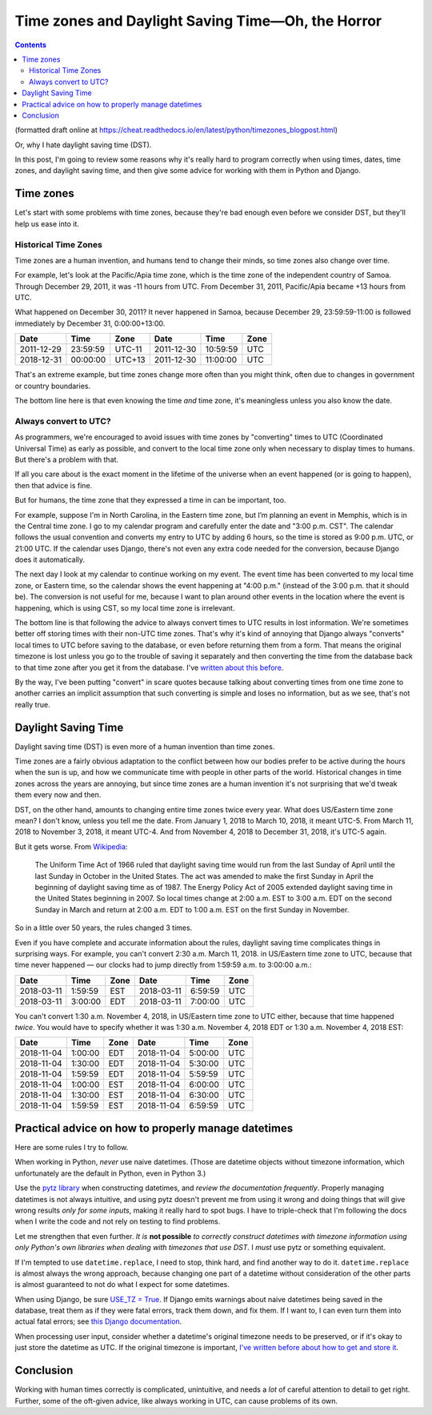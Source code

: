 Time zones and Daylight Saving Time—Oh, the Horror
====================================================
.. contents::

(formatted draft online at
https://cheat.readthedocs.io/en/latest/python/timezones_blogpost.html)

Or, why I hate daylight saving time (DST).

In this post, I'm going to review some reasons why it's really hard to program correctly when using times, dates, time zones, and daylight saving time, and then give some advice for working with them in Python and Django.

Time zones
-----------

Let's start with some problems with time zones, because they're bad
enough even before we consider DST, but they'll help us ease into it.

Historical Time Zones
......................

Time zones are a human invention, and humans tend to change their
minds, so time zones also change over time.

For example, let's look at the Pacific/Apia time zone, which is the time
zone of the independent country of Samoa. Through December 29, 2011,
it was -11 hours from UTC. From December 31, 2011, Pacific/Apia became
+13 hours from UTC.

What happened on December 30, 2011? It never
happened in Samoa, because December 29, 23:59:59-11:00 is followed
immediately by December 31, 0:00:00+13:00.

========== ======== ====== ==========  ======== ====
Date       Time     Zone   Date        Time     Zone
========== ======== ====== ==========  ======== ====
2011-12-29 23:59:59 UTC-11 2011-12-30  10:59:59 UTC
2018-12-31 00:00:00 UTC+13 2011-12-30  11:00:00 UTC
========== ======== ====== ==========  ======== ====


That's an extreme example, but time zones change more often than
you might think, often due to changes in government or country boundaries.

The bottom line here is that even knowing the time *and* time zone, it's
meaningless unless you also know the date.

Always convert to UTC?
.......................

As programmers, we're encouraged to avoid issues with time zones by
"converting" times to UTC (Coordinated
Universal Time) as early as possible, and convert to the local time
zone only when necessary to display times to humans. But there's a problem with that.

If all you care about is the exact moment in the lifetime of the
universe when an event happened (or is going to happen), then that
advice is fine.

But for humans, the time zone that they expressed a time in can be important, too.

For example, suppose I'm in North Carolina, in the
Eastern time zone, but I’m planning an event in Memphis, which is in the Central time zone. I go to my calendar
program and carefully enter the date and "3:00 p.m. CST".
The calendar follows the usual convention and converts my entry to UTC
by adding 6 hours, so the time is stored as 9:00 p.m. UTC, or 21:00
UTC. If the calendar uses Django, there's not even any extra code
needed for the conversion, because Django does it automatically.

The next day I look at my calendar to continue working on my
event. The event time has been converted to my local time zone,
or Eastern time, so the calendar shows the event happening at "4:00
p.m." (instead of the 3:00 p.m. that it should be). The conversion is not useful for me,
because I want to
plan around other events in the location where the event is
happening, which is using CST, so my local time zone is irrelevant.

The bottom line is that following the advice to always convert
times to UTC results in lost information.
We're sometimes better off storing times with their non-UTC time zones. That's why it's kind of annoying that Django always "converts" local times to UTC before saving
to the database, or even before returning them from a form.
That means the original timezone is lost unless you go to the
trouble of saving it separately and then converting the time from the
database back to that time zone after you get it from the
database. I've `written about this before
<https://www.caktusgroup.com/blog/2014/01/09/managing-events-explicit-time-zones/>`_.

By the way, I've been putting "convert" in scare quotes because talking
about converting times from one time zone to another carries
an implicit assumption that such converting is simple and loses
no information, but as we see, that's not really true.

Daylight Saving Time
----------------------

Daylight saving time (DST) is even more of
a human invention than time zones.

Time zones are a fairly obvious adaptation to the conflict between how
our bodies prefer to be active during the hours when the sun is up,
and how we communicate time with people in other parts of the world.
Historical changes in time zones across the years are annoying, but since
time zones are a human invention it's not surprising that we'd tweak
them every now and then.

DST, on the other hand, amounts to changing entire time zones twice
every year. What does US/Eastern time zone mean? I don't know,
unless you tell me the date. From January 1, 2018 to March 10, 2018, it
meant UTC-5. From March 11, 2018 to November 3, 2018, it meant UTC-4.
And from November 4, 2018 to December 31, 2018, it's UTC-5 again.

But it gets worse. From
`Wikipedia <https://en.wikipedia.org/wiki/Eastern_Time_Zone>`_:

    The Uniform Time Act of 1966 ruled that daylight saving time
    would run from the last Sunday of April until the last Sunday
    in October in the United States. The act was amended to make
    the first Sunday in April the beginning of daylight saving
    time as of 1987. The Energy Policy Act of 2005 extended
    daylight saving time in the United States beginning in 2007.
    So local times change at 2:00 a.m. EST to 3:00 a.m. EDT on
    the second Sunday in March and return at 2:00 a.m. EDT to
    1:00 a.m. EST on the first Sunday in November.

So in a little over 50 years, the rules changed 3 times.

Even if you have complete and accurate information about the rules,
daylight saving time complicates things in surprising ways. For
example, you can't convert 2:30 a.m. March 11, 2018. in US/Eastern
time zone to UTC, because that time never happened — our clocks had to
jump directly from 1:59:59 a.m. to 3:00:00 a.m.:

========== ======= ==== ==========  ======= ====
Date       Time    Zone Date        Time    Zone
========== ======= ==== ==========  ======= ====
2018-03-11 1:59:59 EST  2018-03-11  6:59:59 UTC
2018-03-11 3:00:00 EDT  2018-03-11  7:00:00 UTC
========== ======= ==== ==========  ======= ====

You can't convert 1:30 a.m. November 4, 2018, in US/Eastern time
zone to UTC either, because that time happened *twice*. You would have
to specify whether it was 1:30 a.m. November 4, 2018 EDT or 1:30 a.m.
November 4, 2018 EST:

========== ======= ==== ==========  ======= ====
Date       Time    Zone Date        Time    Zone
========== ======= ==== ==========  ======= ====
2018-11-04 1:00:00 EDT  2018-11-04  5:00:00 UTC
2018-11-04 1:30:00 EDT  2018-11-04  5:30:00 UTC
2018-11-04 1:59:59 EDT  2018-11-04  5:59:59 UTC
2018-11-04 1:00:00 EST  2018-11-04  6:00:00 UTC
2018-11-04 1:30:00 EST  2018-11-04  6:30:00 UTC
2018-11-04 1:59:59 EST  2018-11-04  6:59:59 UTC
========== ======= ==== ==========  ======= ====

Practical advice on how to properly manage datetimes
----------------------------------------------------

Here are some rules I try to follow.

When working in Python, *never* use naive datetimes. (Those are
datetime objects without timezone information, which unfortunately are
the default in Python, even in Python 3.)

Use the `pytz library <http://pytz.sourceforge.net/>`_ when
constructing datetimes, and *review the documentation
frequently*. Properly managing datetimes is not always intuitive, and
using pytz doesn't prevent me from using it wrong and
doing things that will give wrong results *only for some inputs*, making it
really hard to spot bugs. I have to triple-check that I'm following the
docs when I write the code and not rely on testing to find problems.

Let me strengthen that even further. *It is* **not possible** *to
correctly construct datetimes with timezone information using
only Python's own libraries when dealing with timezones that
use DST*. I *must* use pytz or something equivalent.

If I'm tempted to use ``datetime.replace``, I need to stop, think
hard, and find another way to do it. ``datetime.replace`` is almost
always the wrong approach, because changing one part of a datetime without
consideration of the other parts is almost guaranteed to not do what I expect
for some datetimes.

When using Django, be sure `USE_TZ = True
<https://docs.djangoproject.com/en/stable/ref/settings/#std:setting-USE_TZ>`_.
If Django emits warnings about naive datetimes being saved in the
database, treat them as if they were fatal errors, track them down,
and fix them. If I want to, I can even turn them into actual fatal
errors; see `this Django documentation
<https://docs.djangoproject.com/en/stable/topics/i18n/timezones/#code>`_.

When processing user input, consider whether a datetime's original
timezone needs to be preserved, or if it's okay to just store the
datetime as UTC. If the original timezone is important, `I've written
before about how to get and store it
<https://www.caktusgroup.com/blog/2014/01/09/managing-events-explicit-time-zones/>`_.

Conclusion
----------

Working with human times correctly is complicated, unintuitive,
and needs a *lot* of careful attention to detail to get right. Further, some of the oft-given advice, like always working in UTC, can cause problems of its own.
